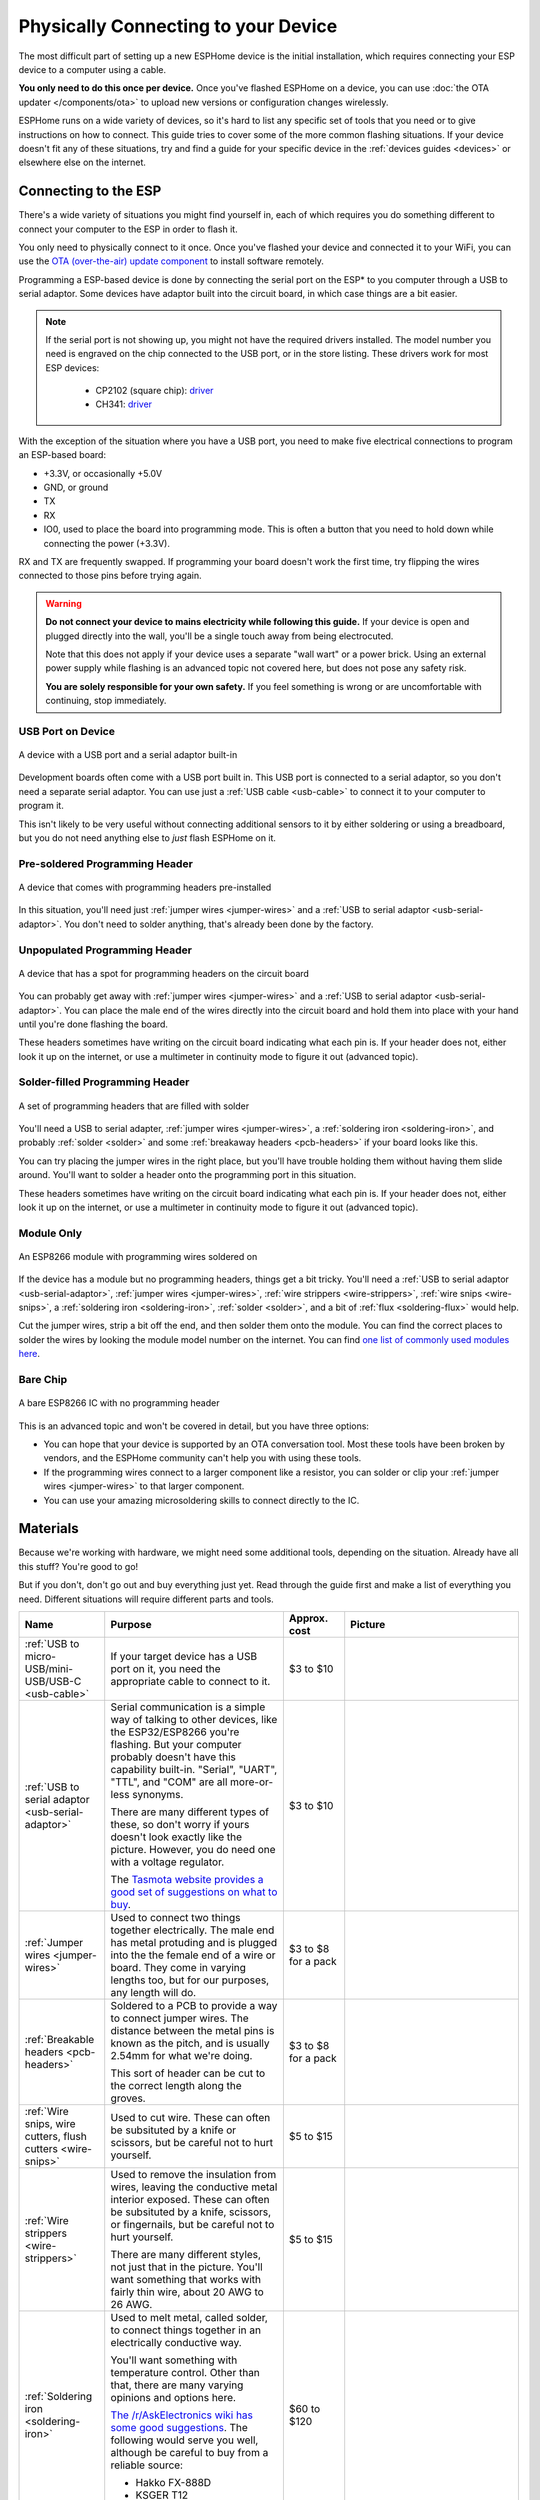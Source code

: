 Physically Connecting to your Device
====================================

The most difficult part of setting up a new ESPHome device is the initial
installation, which requires connecting your ESP device to a computer using a
cable.

**You only need to do this once per device.** Once you've flashed ESPHome on a
device, you can use :doc:`the OTA updater </components/ota>` to upload new
versions or configuration changes wirelessly.

ESPHome runs on a wide variety of devices, so it's hard to list any specific
set of tools that you need or to give instructions on how to connect. This
guide tries to cover some of the more common flashing situations. If your
device doesn't fit any of these situations, try and find a guide for your
specific device in the :ref:`devices guides <devices>` or elsewhere else on the
internet.

Connecting to the ESP
---------------------

There's a wide variety of situations you might find yourself in, each of which
requires you do something different to connect your computer to the ESP in
order to flash it.

You only need to physically connect to it once. Once you've flashed your device
and connected it to your WiFi, you can use the `OTA (over-the-air) update
component </components/ota.html>`_ to install software remotely.

Programming a ESP-based device is done by connecting the serial port on the
ESP\* to you computer through a USB to serial adaptor. Some devices have
adaptor built into the circuit board, in which case things are a bit easier.

.. note::

    If the serial port is not showing up, you might not have the required
    drivers installed. The model number you need is engraved on the chip
    connected to the USB port, or in the store listing. These drivers work for
    most ESP devices:

      * CP2102 (square chip): `driver
        <https://www.silabs.com/products/development-tools/software/usb-to-uart-bridge-vcp-drivers>`__
      * CH341: `driver
        <https://github.com/nodemcu/nodemcu-devkit/tree/master/Drivers>`__

With the exception of the situation where you have a USB port, you need to make
five electrical connections to program an ESP-based board:

- +3.3V, or occasionally +5.0V
- GND, or ground
- TX
- RX
- IO0, used to place the board into programming mode. This is often a button
  that you need to hold down while connecting the power (+3.3V).

RX and TX are frequently swapped. If programming your board doesn't work the
first time, try flipping the wires connected to those pins before trying again.

.. warning::

    .. image:: /images/high-voltage-warning.svg
      :alt: High voltage warning symbol
      :height: 50

    **Do not connect your device to mains electricity while following this
    guide.** If your device is open and plugged directly into the wall, you'll
    be a single touch away from being electrocuted.

    Note that this does not apply if your device uses a separate "wall wart" or
    a power brick. Using an external power supply while flashing is an advanced
    topic not covered here, but does not pose any safety risk.

    **You are solely responsible for your own safety.** If you feel something
    is wrong or are uncomfortable with continuing, stop immediately.

USB Port on Device
******************

.. figure:: /images/nodemcu_esp8266.jpg
    :align: center
    :width: 75.0%

    A device with a USB port and a serial adaptor built-in

Development boards often come with a USB port built in. This USB port is
connected to a serial adaptor, so you don't need a separate serial adaptor. You
can use just a :ref:`USB cable <usb-cable>` to connect it to your computer to
program it.

This isn't likely to be very useful without connecting additional sensors to it
by either soldering or using a breadboard, but you do not need anything else to
*just* flash ESPHome on it.

Pre-soldered Programming Header
*******************************

.. figure:: images/programming-header-populated.jpg
    :align: center
    :width: 75.0%

    A device that comes with programming headers pre-installed

In this situation, you'll need just :ref:`jumper wires <jumper-wires>` and a
:ref:`USB to serial adaptor <usb-serial-adaptor>`. You don't need to solder
anything, that's already been done by the factory.

Unpopulated Programming Header
******************************

.. figure:: images/programming-header-unpopulated.jpg
    :align: center
    :width: 75.0%

    A device that has a spot for programming headers on the circuit board

You can probably get away with :ref:`jumper wires <jumper-wires>` and a
:ref:`USB to serial adaptor <usb-serial-adaptor>`. You can place the male end
of the wires directly into the circuit board and hold them into place with your
hand until you're done flashing the board.

These headers sometimes have writing on the circuit board indicating what each
pin is. If your header does not, either look it up on the internet, or use a
multimeter in continuity mode to figure it out (advanced topic).

Solder-filled Programming Header
********************************

.. figure:: images/programming-header-filled.jpg
    :align: center
    :width: 75.0%

    A set of programming headers that are filled with solder

You'll need a USB to serial adapter, :ref:`jumper wires <jumper-wires>`, a
:ref:`soldering iron <soldering-iron>`, and probably :ref:`solder <solder>` and
some :ref:`breakaway headers <pcb-headers>` if your board looks like this.

You can try placing the jumper wires in the right place, but you'll have
trouble holding them without having them slide around. You'll want to solder a
header onto the programming port in this situation.

These headers sometimes have writing on the circuit board indicating what each
pin is. If your header does not, either look it up on the internet, or use a
multimeter in continuity mode to figure it out (advanced topic).

Module Only
***********

.. figure:: images/module-only-programming.jpg
    :align: center
    :width: 75.0%
    :alt: From https://tasmota.github.io/docs/devices/SM-SO301/

    An ESP8266 module with programming wires soldered on

If the device has a module but no programming headers, things get a bit tricky.
You'll need a :ref:`USB to serial adaptor <usb-serial-adaptor>`, :ref:`jumper
wires <jumper-wires>`, :ref:`wire strippers <wire-strippers>`, :ref:`wire snips
<wire-snips>`, a :ref:`soldering iron <soldering-iron>`, :ref:`solder
<solder>`, and a bit of :ref:`flux <soldering-flux>` would help.

Cut the jumper wires, strip a bit off the end, and then solder them onto the
module. You can find the correct places to solder the wires by looking the
module model number on the internet. You can find `one list of commonly used
modules here <https://tasmota.github.io/docs/Pinouts/>`_.

Bare Chip
*********

.. figure:: images/programming-bare-chip.jpg
    :align: center
    :width: 75.0%
    :alt: From https://tasmota.github.io/docs/devices/Teckin-SP23/

    A bare ESP8266 IC with no programming header

This is an advanced topic and won't be covered in detail, but you have three options:

- You can hope that your device is supported by an OTA conversation tool. Most
  these tools have been broken by vendors, and the ESPHome community can't help
  you with using these tools.
- If the programming wires connect to a larger component like a resistor, you
  can solder or clip your :ref:`jumper wires <jumper-wires>` to that larger
  component.
- You can use your amazing microsoldering skills to connect directly to the IC.

Materials
---------

Because we're working with hardware, we might need some additional tools,
depending on the situation. Already have all this stuff? You're good to go!

But if you don't, don't go out and buy everything just yet. Read through the
guide first and make a list of everything you need. Different situations will
require different parts and tools.

.. list-table::
    :header-rows: 1
    :widths: 1 3 1 3

    * - Name
      - Purpose
      - Approx. cost
      - Picture

        .. _usb-cable:
    * - :ref:`USB to micro-USB/mini-USB/USB-C <usb-cable>`
      - If your target device has a USB port on it, you need the appropriate
        cable to connect to it.
      - $3 to $10
      - .. image:: /guides/images/usb-cable.jpg
            :alt: From https://www.stockvault.net/photo/271754/usb-cable

        .. _usb-serial-adaptor:
    * - :ref:`USB to serial adaptor <usb-serial-adaptor>`
      - Serial communication is a simple way of talking to other devices, like
        the ESP32/ESP8266 you're flashing. But your computer probably doesn't
        have this capability built-in. "Serial", "UART", "TTL", and "COM" are
        all more-or-less synonyms.

        There are many different types of these, so don't worry if yours doesn't
        look exactly like the picture. However, you do need one with a voltage
        regulator.

        The `Tasmota website provides a good set of suggestions on what to buy
        <https://tasmota.github.io/docs/Getting-Started/#needed-hardware>`_.
      - $3 to $10
      - .. image:: /guides/images/usb-serial-adaptor.jpg
            :alt: From https://tasmota.github.io/docs/Getting-Started/

        .. _jumper-wires:
    * - :ref:`Jumper wires <jumper-wires>`
      - Used to connect two things together electrically. The male end has metal
        protuding and is plugged into the the female end of a wire or board.
        They come in varying lengths too, but for our purposes, any length will
        do.
      - $3 to $8 for a pack
      - .. image:: /guides/images/jumper-wires.jpg
            :alt: From https://www.flickr.com/photos/snazzyguy/8096512976

        .. _pcb-headers:
    * - :ref:`Breakable headers <pcb-headers>`
      - Soldered to a PCB to provide a way to connect jumper wires. The distance
        between the metal pins is known as the pitch, and is usually 2.54mm for
        what we're doing.

        This sort of header can be cut to the correct length along the groves.
      - $3 to $8 for a pack
      - .. image:: /guides/images/breakable-header.jpg
            :alt: From https://www.flickr.com/photos/snazzyguy/27120004896/

        .. _wire-snips:
    * - :ref:`Wire snips, wire cutters, flush cutters <wire-snips>`
      - Used to cut wire. These can often be subsituted by a knife or scissors,
        but be careful not to hurt yourself.
      - $5 to $15
      - .. image:: /guides/images/wire-cutters.jpg
            :alt: From https://www.flickr.com/photos/snazzyguy/3932324106

        .. _wire-strippers:
    * - :ref:`Wire strippers <wire-strippers>`
      - Used to remove the insulation from wires, leaving the conductive metal
        interior exposed. These can often be subsituted by a knife, scissors, or
        fingernails, but be careful not to hurt yourself.

        There are many different styles, not just that in the picture. You'll
        want something that works with fairly thin wire, about 20 AWG to 26 AWG.
      - $5 to $15
      - .. image:: /guides/images/strippers.jpg
            :alt: From https://www.flickr.com/photos/snazzyguy/3931542659

        .. _soldering-iron:
    * - :ref:`Soldering iron <soldering-iron>`
      - Used to melt metal, called solder, to connect things together in an
        electrically conductive way.

        You'll want something with temperature control. Other than that, there
        are many varying opinions and options here.

        `The /r/AskElectronics wiki has some good suggestions
        <https://www.reddit.com/r/AskElectronics/wiki/soldering>`_. The
        following would serve you well, although be careful to buy from a
        reliable source:

        - Hakko FX-888D
        - KSGER T12
        - TS100/TS80
      - $60 to $120
      - .. image:: /guides/images/soldering-iron.jpg
            :alt: From https://commons.wikimedia.org/wiki/File:Soldering_Station_Weller_2.jpeg

        .. _solder:
    * - :ref:`Electronics solder <solder>`
      - Molten metal used to join things in an electrically conductive way.
        There are two types, leaded and lead-free. Leaded melts at a lower
        temperature and is a little easier to work with, but is hazardous to the
        environment (but not to humans in this form).

        Electronics solder also usually has a "rosin core", which helps clean
        the surfaces to allow the solder to stick.

        You absolutely do not want plumbing solder, also known as "acid core" or
        "silver solder". It needs much higher temperatures than we can safely
        use here.
      - $8 to $12
      - .. image:: /guides/images/solder.jpg
            :alt: From https://commons.wikimedia.org/wiki/File:Rosin_core_solder.JPG

        .. _soldering-flux:
    * - :ref:`Electronics flux <soldering-flux>`
      - Used to clean the metal surfaces before soldering them together.
        Sometimes the rosin core of the solder doesn't provide enough, so you'd
        want add some extra.

        This stuff is helpful, but probably not needed for this guide since we
        won't be doing any advanced soldering.

        If you do buy it, you absolutely do not want plumber's flux. It will
        destroy your circuit boards.
      - $8 to $12
      - .. image:: /guides/images/flux.jpg

See Also
--------

- :doc:`ESPHome index </index>`
- :doc:`getting_started_command_line`
- :doc:`getting_started_hassio`
- :ghedit:`Edit`
